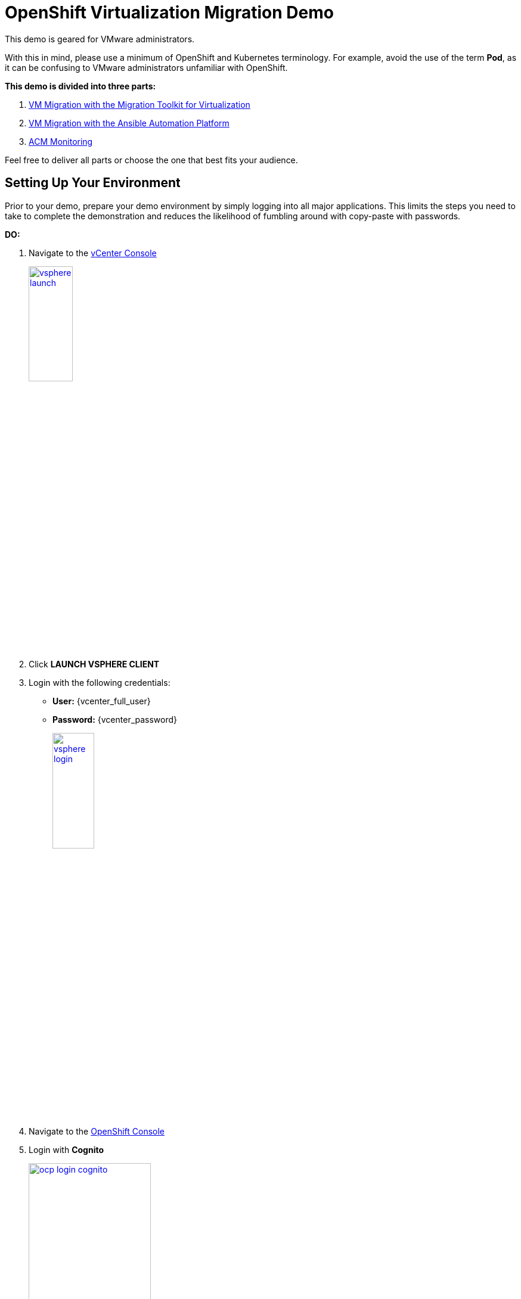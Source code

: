 = OpenShift Virtualization Migration Demo

This demo is geared for VMware administrators.

With this in mind, please use a minimum of OpenShift and Kubernetes terminology.
For example, avoid the use of the term *Pod*, as it can be confusing to VMware administrators unfamiliar with OpenShift.

**This demo is divided into three parts:**

1. xref:01-mtv-migration.adoc[VM Migration with the Migration Toolkit for Virtualization]
2. xref:02-ansible-migration.adoc[VM Migration with the Ansible Automation Platform]
3. xref:03-acm-monitoring.adoc[ACM Monitoring]

Feel free to deliver all parts or choose the one that best fits your audience.

== Setting Up Your Environment

Prior to your demo, prepare your demo environment by simply logging into all major applications.
This limits the steps you need to take to complete the demonstration and reduces the likelihood of fumbling around with copy-paste with passwords.

*DO:*

. Navigate to the https://{vcenter_console}[vCenter Console^]
+
image::vsphere-launch.png[link=self, window=blank, width=30%]
+
. Click *LAUNCH VSPHERE CLIENT*
. Login with the following credentials:
* *User:* {vcenter_full_user}
* *Password:* {vcenter_password}
+
image::vsphere-login.png[link=self, window=blank, width=30%]

. Navigate to the link:{openshift_cluster_console_url}[OpenShift Console^]
. Login with *Cognito*
+
image::ocp-login-cognito.png[link=self, window=blank, width=50%]
+
image::module-01/NN_Virtualization_Console_Login.png[link=self, window=blank, width=30%]
+
*Username:* {openshift_cluster_admin_username}
+
*Password:* {openshift_cluster_admin_password}

. Navigate to the link:{aap_controller_web_url}[AAP Controller^]
+
. Login as administrator:
* *Username:* {aap_controller_admin_user}
* *Password:* {aap_controller_admin_password}
+
image::module-02/NN_AAP_Console_Login.png[link=self, window=blank, width=30%]
